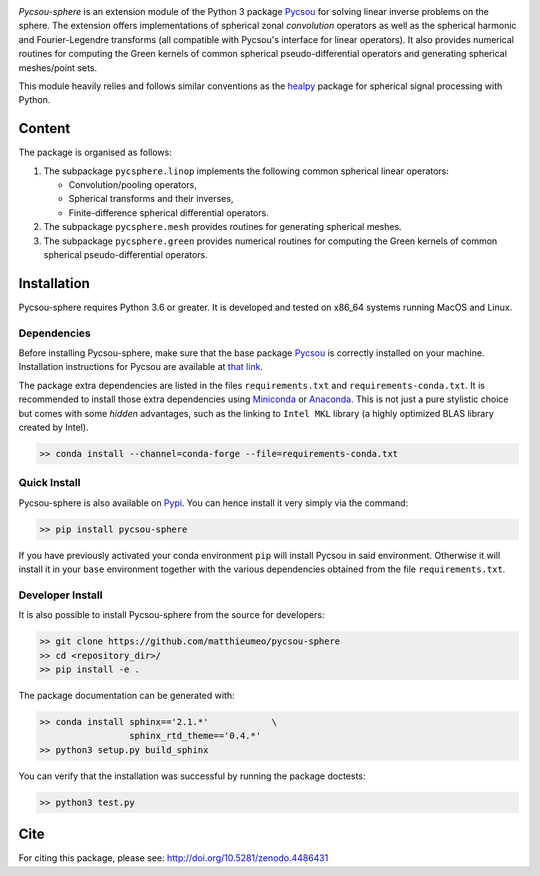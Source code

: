 .. image:: doc/images/pycsou.png
  :width: 50 %
  :align: center
  :target: https://github.com/matthieumeo/pycsou-sphere

.. image:: https://zenodo.org/badge/277582581.svg
   :target: https://zenodo.org/badge/latestdoi/277582581


*Pycsou-sphere* is an extension module of the Python 3 package `Pycsou <https://github.com/matthieumeo/pycsou>`_ for solving linear inverse problems on the sphere. The extension offers implementations of spherical zonal *convolution* operators as well as the spherical harmonic and Fourier-Legendre transforms (all compatible with Pycsou's interface for linear operators). It also provides numerical routines for computing the Green kernels of common spherical pseudo-differential operators and generating spherical meshes/point sets. 

This module heavily relies and follows similar conventions as the `healpy <https://healpy.readthedocs.io/en/latest/index.html>`_ package for spherical signal processing with Python. 

Content
=======

The package is organised as follows:

1. The subpackage ``pycsphere.linop`` implements the following common spherical linear operators:
  
   * Convolution/pooling operators,
   * Spherical transforms and their inverses,
   * Finite-difference spherical differential operators.

2. The subpackage ``pycsphere.mesh`` provides routines for generating spherical meshes. 
3. The subpackage ``pycsphere.green`` provides numerical routines for computing the Green  kernels of common spherical pseudo-differential operators.

Installation
============
Pycsou-sphere requires Python 3.6 or greater. It is developed and tested on x86_64 systems running MacOS and Linux.


Dependencies
------------
Before installing Pycsou-sphere, make sure that the base package `Pycsou <https://github.com/matthieumeo/pycsou>`_ is correctly installed on your machine.
Installation instructions for Pycsou are available at `that link <https://matthieumeo.github.io/pycsou/html/general/install.html>`_.

The package extra dependencies are listed in the files ``requirements.txt`` and ``requirements-conda.txt``.
It is recommended to install those extra dependencies using `Miniconda <https://conda.io/miniconda.html>`_ or
`Anaconda <https://www.anaconda.com/download/#linux>`_. This
is not just a pure stylistic choice but comes with some *hidden* advantages, such as the linking to
``Intel MKL`` library (a highly optimized BLAS library created by Intel).

.. code-block:: bash

   >> conda install --channel=conda-forge --file=requirements-conda.txt


Quick Install
-------------

Pycsou-sphere is also available on `Pypi <https://pypi.org/project/pycsou-sphere/>`_. You can hence install it very simply via the command:

.. code-block:: bash

   >> pip install pycsou-sphere

If you have previously activated your conda environment ``pip`` will install Pycsou in said environment.
Otherwise it will install it in your ``base`` environment together with the various dependencies obtained from the file ``requirements.txt``.


Developer Install
------------------

It is also possible to install Pycsou-sphere from the source for developers:


.. code-block:: bash

   >> git clone https://github.com/matthieumeo/pycsou-sphere
   >> cd <repository_dir>/
   >> pip install -e .

The package documentation can be generated with:

.. code-block:: bash

   >> conda install sphinx=='2.1.*'            \
                    sphinx_rtd_theme=='0.4.*'
   >> python3 setup.py build_sphinx

You can verify that the installation was successful by running the package doctests:

.. code-block:: bash

   >> python3 test.py


Cite
====

For citing this package, please see: http://doi.org/10.5281/zenodo.4486431



